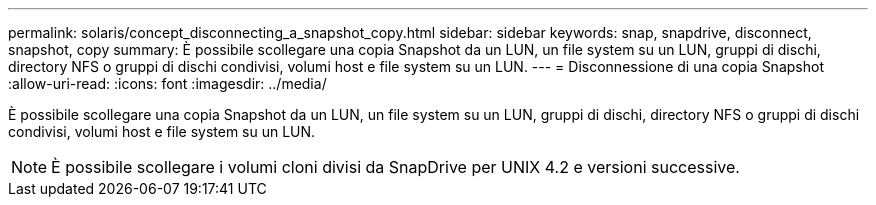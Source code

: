 ---
permalink: solaris/concept_disconnecting_a_snapshot_copy.html 
sidebar: sidebar 
keywords: snap, snapdrive, disconnect, snapshot, copy 
summary: È possibile scollegare una copia Snapshot da un LUN, un file system su un LUN, gruppi di dischi, directory NFS o gruppi di dischi condivisi, volumi host e file system su un LUN. 
---
= Disconnessione di una copia Snapshot
:allow-uri-read: 
:icons: font
:imagesdir: ../media/


[role="lead"]
È possibile scollegare una copia Snapshot da un LUN, un file system su un LUN, gruppi di dischi, directory NFS o gruppi di dischi condivisi, volumi host e file system su un LUN.


NOTE: È possibile scollegare i volumi cloni divisi da SnapDrive per UNIX 4.2 e versioni successive.
